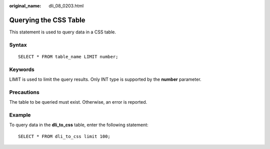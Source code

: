 :original_name: dli_08_0203.html

.. _dli_08_0203:

Querying the CSS Table
======================

This statement is used to query data in a CSS table.

Syntax
------

::

   SELECT * FROM table_name LIMIT number;

Keywords
--------

LIMIT is used to limit the query results. Only INT type is supported by the **number** parameter.

Precautions
-----------

The table to be queried must exist. Otherwise, an error is reported.

Example
-------

To query data in the **dli_to_css** table, enter the following statement:

::

   SELECT * FROM dli_to_css limit 100;
